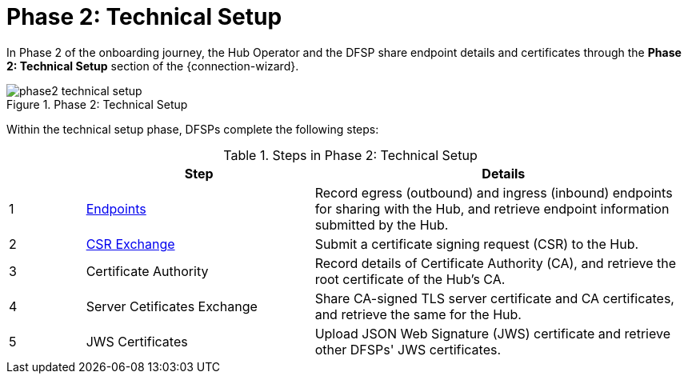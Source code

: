 = Phase 2: Technical Setup

In Phase 2 of the onboarding journey, the Hub Operator and the DFSP share endpoint details and certificates through the *Phase 2: Technical Setup* section of the {connection-wizard}.

.Phase 2: Technical Setup
image::phase2_technical_setup.png[]

Within the technical setup phase, DFSPs complete the following steps:

.Steps in Phase 2: Technical Setup
[options="header"]
[cols="1,3,5"]
|===
| |Step | Details
|1 |xref:endpoints.adoc[Endpoints] |Record egress (outbound) and ingress (inbound) endpoints for sharing with the Hub, and retrieve endpoint information submitted by the Hub.
|2 |xref:csr_exchange.adoc[CSR Exchange] |Submit a certificate signing request (CSR) to the Hub.
|3 |Certificate Authority |Record details of Certificate Authority (CA), and retrieve the root certificate of the Hub's CA.
|4 |Server Cetificates Exchange |Share CA-signed TLS server certificate and CA certificates, and retrieve the same for the Hub.
|5 |JWS Certificates |Upload JSON Web Signature (JWS) certificate and retrieve other DFSPs' JWS certificates.
|===
